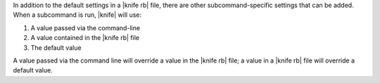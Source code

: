 .. The contents of this file may be included in multiple topics (using the includes directive).
.. The contents of this file should be modified in a way that preserves its ability to appear in multiple topics.

In addition to the default settings in a |knife rb| file, there are other subcommand-specific settings that can be added. When a subcommand is run, |knife| will use:

#. A value passed via the command-line
#. A value contained in the |knife rb| file
#. The default value

A value passed via the command line will override a value in the |knife rb| file; a value in a |knife rb| file will override a default value.

